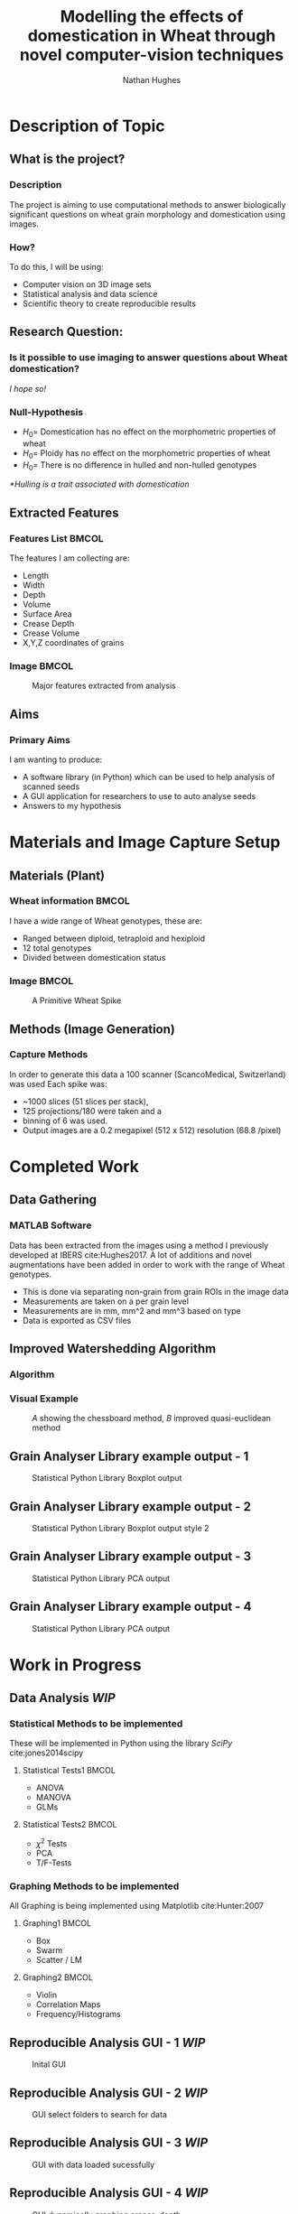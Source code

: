 #+LaTeX_CLASS: beamer
#+LaTeX_CLASS_OPTIONS: [t, aspectratio=169, 10pt]
#+latex_header: \mode<beamer>{\usetheme{Frankfurt}}
#+latex_header: \beamertemplatenavigationsymbolsempty
#+MACRO: BEAMERMODE presentation
#+MACRO: BEAMERSUBJECT RMRF
#+BEAMER_FRAME_TITLE: 1
#+OPTIONS:  h:2 ^:nil
#+TITLE: Modelling the effects of domestication in Wheat through novel computer-vision techniques
#+AUTHOR: Nathan Hughes


#+BEGIN_LaTeX

\addtobeamertemplate{block begin}{%
  \setlength{\textwidth}{1.0\textwidth}%
}{}

\addtobeamertemplate{block alerted begin}{%
  \setlength{\textwidth}{1.0\textwidth}%
}{}

\addtobeamertemplate{block example begin}{%
  \setlength{\textwidth}{1.0\textwidth}%
}{}


\AtBeginSection[]
  {
    \ifnum \value{framenumber}>3
      \begin{frame}<beamer>
      \frametitle{Outline}
      \tableofcontents[currentsection]
      \end{frame}
    \else
    \fi
  }

\setbeamertemplate{caption}[numbered]
\setbeamerfont{bibliography item}{size=\footnotesize}
\setbeamerfont{bibliography entry author}{size=\footnotesize}
\setbeamerfont{bibliography entry title}{size=\footnotesize}
\setbeamerfont{bibliography entry location}{size=\footnotesize}
\setbeamerfont{bibliography entry note}{size=\footnotesize}
\setbeamertemplate{bibliography item}{\insertbiblabel}
#+END_LaTeX

* Description of Topic

** What is the project?

*** Description
The project is aiming to use computational methods to answer biologically significant
 questions on wheat grain morphology and domestication using \textmu{CT} images.

*** How?

To do this, I will be using:

- Computer vision on 3D image sets
- Statistical analysis and data science
- Scientific theory to create reproducible results



** Research Question:
*** Is it possible to use \textmu{CT} imaging to answer questions about Wheat domestication?
/I hope so!/
*** Null-Hypothesis
#+ATTR_BEAMER: :overlay <+->
- $H_0=$ Domestication has no effect on the morphometric properties of wheat
- $H_0=$ Ploidy has no effect on the morphometric properties of wheat
- $H_0=$ There is no difference in hulled and non-hulled genotypes

/*Hulling is a trait associated with domestication/


** Extracted Features

*** Features List						      :BMCOL:
   :PROPERTIES:
   :BEAMER_env: block
   :BEAMER_col: 0.45
   :END:

The features I am collecting are:

#+ATTR_BEAMER: :overlay <+->
- Length
- Width
- Depth
- Volume
- Surface Area
- Crease Depth
- Crease Volume
- X,Y,Z coordinates of grains

*** Image							      :BMCOL:
   :PROPERTIES:
   :BEAMER_col: 0.3
   :END:
    #+ATTR_LATEX: :width 2.6cm
    #+CAPTION: Major features extracted from analysis
    [[./images/grains.png]]



** Aims

*** Primary Aims

I am wanting to produce:

#+ATTR_BEAMER: :overlay <+->
- A software library (in Python) which can be used to help analysis of \textmu{CT} scanned seeds
- A GUI application for researchers to use to auto analyse seeds
- Answers to my hypothesis

* Materials and Image Capture Setup

** Materials (Plant)
*** Wheat information						      :BMCOL:
   :PROPERTIES:
   :BEAMER_env: block
   :BEAMER_col: 0.45
   :END:

I have a wide range of Wheat genotypes, these are:
- Ranged between diploid, tetraploid and hexiploid
- 12 total genotypes
- Divided between domestication status

*** Image							      :BMCOL:
   :PROPERTIES:
   :BEAMER_col: 0.3
   :END:
    #+ATTR_LATEX: :width 3cm
    #+CAPTION: A Primitive Wheat Spike
    [[./images/wheatspike.png]]

** Methods (Image Generation)

*** Capture Methods
In order to generate this data  a \textmu{CT}100 scanner (ScancoMedical, Switzerland) was used
Each spike was:
- ~1000 slices (51 slices per stack),
- 125 projections/180\textdegree{} were taken and a
- binning of 6 was used.
- Output images are a 0.2 megapixel (512 x 512) resolution (68.8 \textmu{}/pixel)



* Completed Work
** Data Gathering
*** MATLAB Software
Data has been extracted from the \textmu{CT} images using a method I previously developed at
IBERS cite:Hughes2017. A lot of additions and novel augmentations have been added in order to work
with the range of Wheat genotypes.

\vspace{0.5cm}

- This is done via separating non-grain from grain ROIs in the image data
- Measurements are taken on a per grain level
- Measurements are in mm, mm^2 and mm^3 based on type
- Data is exported as CSV files

** Improved Watershedding Algorithm

*** Algorithm
#+NAME: eqn:qe
\begin{equation}
\left | x_1 - x_2 \right | + (\sqrt{2}-1), \left | x_1 - x_2 \right | >\left | y_1 - y_2 \right | (\sqrt{2}-1) \left | x_1 - x_2 \right |,\textup{otherwise}
\end{equation}


*** Visual Example
#+CAPTION: /A/ showing the chessboard method, /B/ improved quasi-euclidean method
#+ATTR_LATEX: :width 7cm
#+NAME: fig:qe
[[./images/quasi.png]]


** Grain Analyser Library example output - 1
#+BEGIN_CENTER
#+ATTR_LATEX: :width 9cm
#+CAPTION: Statistical Python Library Boxplot output
[[./images/boxplots.png]]
#+END_CENTER

** Grain Analyser Library example output - 2
#+BEGIN_CENTER
#+ATTR_LATEX: :width 9cm
#+CAPTION: Statistical Python Library Boxplot output  style 2
[[./images/boxplots2.png]]
#+END_CENTER



** Grain Analyser Library example output - 3
#+BEGIN_CENTER
#+ATTR_LATEX: :width 12cm
#+CAPTION: Statistical Python Library PCA output
[[./images/pca.png]]
#+END_CENTER

** Grain Analyser Library example output - 4
#+BEGIN_CENTER
#+ATTR_LATEX: :width 12cm
#+CAPTION: Statistical Python Library PCA output
[[./images/pca2.png]]
#+END_CENTER

* Work in Progress

** Data Analysis /WIP/

*** Statistical Methods to be implemented
These will be implemented in Python using the library /SciPy/ cite:jones2014scipy
**** Statistical Tests1						      :BMCOL:
    :PROPERTIES:
    :BEAMER_col: 0.45
    :END:
- ANOVA
- MANOVA
- GLMs

**** Statistical Tests2						      :BMCOL:
    :PROPERTIES:
    :BEAMER_col: 0.45
    :END:
- $\chi^2$ Tests
- PCA
- T/F-Tests


*** Graphing Methods to be implemented
All Graphing is being implemented using Matplotlib cite:Hunter:2007
**** Graphing1							      :BMCOL:
    :PROPERTIES:
    :BEAMER_col: 0.45
    :END:
- Box
- Swarm
- Scatter / LM

**** Graphing2							      :BMCOL:
    :PROPERTIES:
    :BEAMER_col: 0.45
    :END:
- Violin
- Correlation Maps
- Frequency/Histograms



** Reproducible Analysis GUI - 1 /WIP/
#+BEGIN_CENTER
#+ATTR_LATEX: :width 11.5cm
#+CAPTION: Inital GUI
[[./images/gui1.png]]
#+END_CENTER

** Reproducible Analysis GUI - 2 /WIP/
#+BEGIN_CENTER
#+ATTR_LATEX: :width 11.5cm
#+CAPTION: GUI select folders to search for data
[[./images/gui2.png]]
#+END_CENTER

** Reproducible Analysis GUI - 3 /WIP/
#+BEGIN_CENTER
#+ATTR_LATEX: :width 11.5cm
#+CAPTION: GUI with data loaded sucessfully
[[./images/gui3.png]]
#+END_CENTER

** Reproducible Analysis GUI - 4 /WIP/
#+BEGIN_CENTER
#+ATTR_LATEX: :width 11.5cm
#+CAPTION: GUI dynamically graphing crease_depth
[[./images/gui4.png]]
#+END_CENTER

** Reproducible Analysis GUI - 5 /WIP/
#+BEGIN_CENTER
#+ATTR_LATEX: :width 11.5cm
#+CAPTION: GUI dynamically graphing crease_volume
[[./images/gui5.png]]
#+END_CENTER






* Additional Aims


** Additional Aims
*** Not yet started, but would like to implement by end of project
- Automate error finding and identification
- Visually Display Errors in Data
- Write testing suite for software

*** Ideas for future work
- Test software library on other datasets
- Grow more plants and create more replicates for more robust study


* References
** /References/
bibliography:projectdemo.bib
bibliographystyle:unsrt
